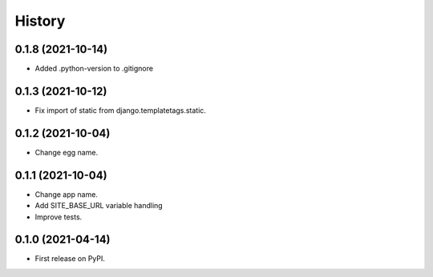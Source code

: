 .. :changelog:

History
-------

0.1.8 (2021-10-14)
++++++++++++++++++

* Added .python-version to .gitignore

0.1.3 (2021-10-12)
++++++++++++++++++

* Fix import of static from django.templatetags.static.

0.1.2 (2021-10-04)
++++++++++++++++++

* Change egg name.

0.1.1 (2021-10-04)
++++++++++++++++++

* Change app name.
* Add SITE_BASE_URL variable handling
* Improve tests.

0.1.0 (2021-04-14)
++++++++++++++++++

* First release on PyPI.
